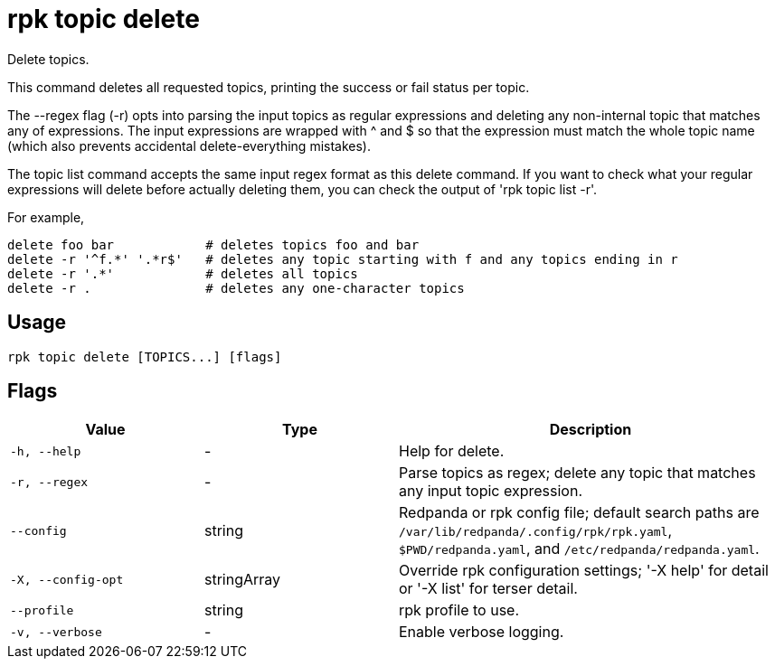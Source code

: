 = rpk topic delete
:description: rpk topic delete

Delete topics.

This command deletes all requested topics, printing the success or fail status
per topic.

The --regex flag (-r) opts into parsing the input topics as regular expressions
and deleting any non-internal topic that matches any of expressions. The input
expressions are wrapped with ^ and $ so that the expression must match the
whole topic name (which also prevents accidental delete-everything mistakes).

The topic list command accepts the same input regex format as this delete
command. If you want to check what your regular expressions will delete before
actually deleting them, you can check the output of 'rpk topic list -r'.

For example,

    delete foo bar            # deletes topics foo and bar
    delete -r '^f.*' '.*r$'   # deletes any topic starting with f and any topics ending in r
    delete -r '.*'            # deletes all topics
    delete -r .               # deletes any one-character topics

== Usage

[,bash]
----
rpk topic delete [TOPICS...] [flags]
----

== Flags

[cols="1m,1a,2a"]
|===
|*Value* |*Type* |*Description*

|-h, --help |- |Help for delete.

|-r, --regex |- |Parse topics as regex; delete any topic that matches any input topic expression.

|--config |string |Redpanda or rpk config file; default search paths are `/var/lib/redpanda/.config/rpk/rpk.yaml`, `$PWD/redpanda.yaml`, and `/etc/redpanda/redpanda.yaml`.

|-X, --config-opt |stringArray |Override rpk configuration settings; '-X help' for detail or '-X list' for terser detail.

|--profile |string |rpk profile to use.

|-v, --verbose |- |Enable verbose logging.
|===